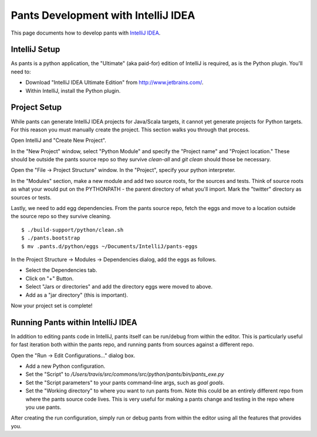 ####################################
Pants Development with IntelliJ IDEA
####################################

This page documents how to develop pants with `IntelliJ IDEA <http://www.jetbrains.com/idea/>`_\.

.. TODO: Add a comment about using "pants goal idea" to generate project files
         when the goals reference is available. Users may mistakenly end up
         here when looking to auto-generate projects for JVM libraries.


**************
IntelliJ Setup
**************

As pants is a python application, the "Ultimate" (aka paid-for) edition of
IntelliJ is required, as is the Python plugin. You'll need to:

* Download "IntelliJ IDEA Ultimate Edition" from http://www.jetbrains.com/.
* Within IntelliJ, install the Python plugin.


*************
Project Setup
*************

While pants can generate IntelliJ IDEA projects for Java/Scala targets, it
cannot yet generate projects for Python targets. For this reason you must
manually create the project. This section walks you through that process.

Open IntelliJ and "Create New Project".

.. image:: images/intellij-new-project-1.png

In the "New Project" window, select "Python Module" and specify the "Project
name" and "Project location." These should be outside the pants source repo so
they survive `clean-all` and `git clean` should those be necessary.

.. image:: images/intellij-new-project-2.png

Open the "File -> Project Structure" window. In the "Project", specify your
python interpreter.

.. image:: images/intellij-project-structure-project.png

In the "Modules" section, make a new module and add two source roots, for the
sources and tests. Think of source roots as what your would put on the
PYTHONPATH - the parent directory of what you'll import. Mark the "twitter"
directory as sources or tests.

.. image:: images/intellij-project-structure-modules-sources.png

Lastly, we need to add egg dependencies. From the pants source repo, fetch the
eggs and move to a location outside the source repo so they survive
cleaning. ::

   $ ./build-support/python/clean.sh
   $ ./pants.bootstrap
   $ mv .pants.d/python/eggs ~/Documents/IntelliJ/pants-eggs

In the Project Structure -> Modules -> Dependencies dialog, add the eggs as
follows.

* Select the Dependencies tab.
* Click on "+" Button.
* Select "Jars or directories" and add the directory eggs were moved to above.
* Add as a "jar directory" (this is important).

.. image:: images/intellij-project-structure-modules-dependencies.png

Now your project set is complete!


**********************************
Running Pants within IntelliJ IDEA
**********************************

In addition to editing pants code in IntelliJ, pants itself can be run/debug
from within the editor. This is particularly useful for fast iteration both
within the pants repo, and running pants from sources against a different
repo.

Open the "Run -> Edit Configurations..." dialog box.

* Add a new Python configuration.
* Set the "Script" to
  `/Users/travis/src/commons/src/python/pants/bin/pants_exe.py`
* Set the "Script parameters" to your pants command-line args,
  such as `goal goals`.
* Set the "Working directory" to where you want to run pants from. Note this
  could be an entirely different repo from where the pants source code lives.
  This is very useful for making a pants change and testing in the repo where
  you use pants.

.. image:: images/intellij-run.png

After creating the run configuration, simply run or debug pants from within
the editor using all the features that provides you.
